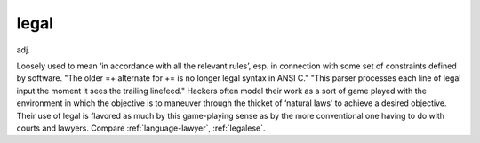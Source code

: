 .. _legal:

============================================================
legal
============================================================

adj\.

Loosely used to mean ‘in accordance with all the relevant rules’, esp.
in connection with some set of constraints defined by software.
"The older =+ alternate for += is no longer legal syntax in ANSI C." "This parser processes each line of legal input the moment it sees the trailing linefeed."
Hackers often model their work as a sort of game played with the environment in which the objective is to maneuver through the thicket of ‘natural laws’ to achieve a desired objective.
Their use of legal is flavored as much by this game-playing sense as by the more conventional one having to do with courts and lawyers.
Compare :ref:`language-lawyer`\, :ref:`legalese`\.

